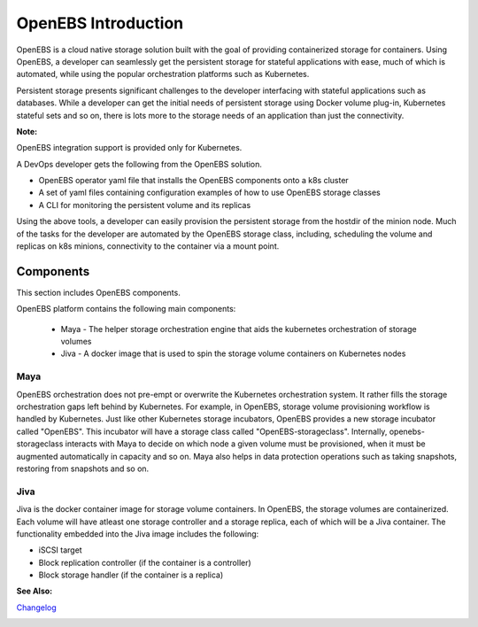 .. _Getting-Started:

OpenEBS Introduction
====================
OpenEBS is a cloud native storage solution built with the goal of providing containerized storage for containers. Using OpenEBS, a developer can seamlessly get the persistent storage for stateful applications with ease, much of which is automated, while using the popular orchestration platforms such as Kubernetes.

Persistent storage presents significant challenges to the developer interfacing with stateful applications such as databases. While a developer can get the initial needs of persistent storage using Docker volume plug-in, Kubernetes stateful sets and so on, there is lots more to the storage needs of an application than just the connectivity. 

**Note:**

OpenEBS integration support is provided only for Kubernetes. 

A DevOps developer gets the following from the OpenEBS solution.

- OpenEBS operator yaml file that installs the OpenEBS components onto a k8s cluster
- A set of yaml files containing configuration examples of how to use OpenEBS storage classes 
- A CLI for monitoring the persistent volume and its replicas

Using the above tools, a developer can easily provision the persistent storage from the hostdir of the minion node. Much of the tasks for the developer are automated by the OpenEBS storage class, including, scheduling the volume and replicas on k8s minions, connectivity to the container via a mount point.

Components 
-------------
This section includes OpenEBS components.

OpenEBS platform contains the following main components:

  * Maya - The helper storage orchestration engine that aids the kubernetes orchestration of storage volumes
  * Jiva - A docker image that is used to spin the storage volume containers on Kubernetes nodes

Maya
^^^^^
OpenEBS orchestration does not pre-empt or overwrite the Kubernetes orchestration system. It rather fills the storage orchestration gaps left behind by Kubernetes. For example, in OpenEBS, storage volume provisioning workflow is handled by Kubernetes. Just like other Kubernetes storage incubators, OpenEBS provides a new storage incubator called "OpenEBS". This incubator will have a storage class called "OpenEBS-storageclass". Internally, openebs-storageclass interacts with Maya to decide on which node a given volume must be provisioned, when it must be augmented automatically in capacity and so on. Maya also helps in data protection operations such as taking snapshots, restoring from snapshots and so on.

Jiva
^^^^^
Jiva is the docker container image for storage volume containers. In OpenEBS, the storage volumes are containerized. Each volume will have atleast one storage controller and a storage replica, each of which will be a Jiva container. The functionality embedded into the Jiva image includes the following:

* iSCSI target
* Block replication controller (if the container is a controller)
* Block storage handler (if the container is a replica)

**See Also:**

Changelog_
          .. _Changelog: http://openebs.readthedocs.io/en/latest/release_notes/releasenotes.html


